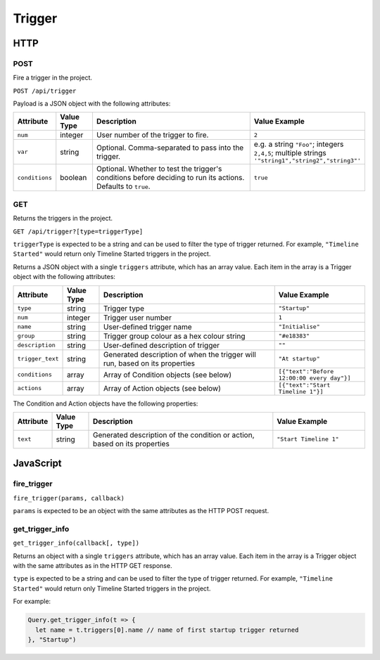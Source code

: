 Trigger
#######

HTTP
****

POST
====

Fire a trigger in the project.

``POST /api/trigger``

Payload is a JSON object with the following attributes:

.. list-table::
   :widths: 2 2 10 5
   :header-rows: 1

   * - Attribute
     - Value Type
     - Description
     - Value Example
   * - ``num``
     - integer
     - User number of the trigger to fire.
     - ``2``
   * - ``var``
     - string
     - Optional. Comma-separated to pass into the trigger.
     - e.g. a string ``"Foo"``; integers ``2,4,5``; multiple strings ``'"string1","string2","string3"'``
   * - ``conditions``
     - boolean
     - Optional. Whether to test the trigger's conditions before deciding to run its actions. Defaults to ``true``.
     - ``true``

GET
===

Returns the triggers in the project.

``GET /api/trigger?[type=triggerType]``

``triggerType`` is expected to be a string and can be used to filter the type of trigger returned. For example, ``"Timeline Started"`` would return only Timeline Started triggers in the project.

Returns a JSON object with a single ``triggers`` attribute, which has an array value. Each item in the array is a Trigger object with the following attributes:

.. list-table::
   :widths: 2 2 10 5
   :header-rows: 1

   * - Attribute
     - Value Type
     - Description
     - Value Example
   * - ``type``
     - string
     - Trigger type
     - ``"Startup"``
   * - ``num``
     - integer
     - Trigger user number
     - ``1``
   * - ``name``
     - string
     - User-defined trigger name
     - ``"Initialise"``
   * - ``group``
     - string
     - Trigger group colour as a hex colour string
     - ``"#e18383"``
   * - ``description``
     - string
     - User-defined description of trigger
     - ``""``
   * - ``trigger_text``
     - string
     - Generated description of when the trigger will run, based on its properties
     - ``"At startup"``
   * - ``conditions``
     - array
     - Array of Condition objects (see below)
     - ``[{"text":"Before 12:00:00 every day"}]``
   * - ``actions``
     - array
     - Array of Action objects (see below)
     - ``[{"text":"Start Timeline 1"}]``

The Condition and Action objects have the following properties:

.. list-table::
   :widths: 2 2 10 5
   :header-rows: 1

   * - Attribute
     - Value Type
     - Description
     - Value Example
   * - ``text``
     - string
     - Generated description of the condition or action, based on its properties
     - ``"Start Timeline 1"``

JavaScript
**********

fire_trigger
==============

``fire_trigger(params, callback)``

``params`` is expected to be an object with the same attributes as the HTTP POST request.


get_trigger_info
================

``get_trigger_info(callback[, type])``

Returns an object with a single ``triggers`` attribute, which has an array value. Each item in the array is a Trigger object with the same attributes as in the HTTP GET response.

``type`` is expected to be a string and can be used to filter the type of trigger returned. For example, ``"Timeline Started"`` would return only Timeline Started triggers in the project.

For example:

.. code-block:: js

   Query.get_trigger_info(t => {
     let name = t.triggers[0].name // name of first startup trigger returned
   }, "Startup")
